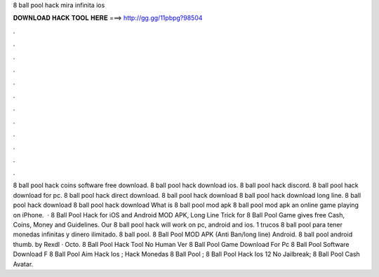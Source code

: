 8 ball pool hack mira infinita ios

𝐃𝐎𝐖𝐍𝐋𝐎𝐀𝐃 𝐇𝐀𝐂𝐊 𝐓𝐎𝐎𝐋 𝐇𝐄𝐑𝐄 ===> http://gg.gg/11pbpg?98504

.

.

.

.

.

.

.

.

.

.

.

.

8 ball pool hack coins software free download. 8 ball pool hack download ios. 8 ball pool hack discord. 8 ball pool hack download for pc. 8 ball pool hack direct download. 8 ball pool hack download 8 ball pool hack download long line. 8 ball pool hack download 8 ball pool hack download What is 8 ball pool mod apk 8 ball pool mod apk an online game playing on iPhone.  · 8 Ball Pool Hack for iOS and Android MOD APK, Long Line Trick for 8 Ball Pool Game gives free Cash, Coins, Money and Guidelines. Our 8 ball pool hack will work on pc, android and ios. 1 trucos 8 ball pool para tener monedas infinitas y dinero ilimitado. 8 ball pool. 8 Ball Pool MOD APK (Anti Ban/long line) Android. 8 ball pool android thumb. by Rexdl · Octo.  8 Ball Pool Hack Tool No Human Ver  8 Ball Pool Game Download For Pc  8 Ball Pool Software Download F  8 Ball Pool Aim Hack Ios ;  Hack Monedas 8 Ball Pool ;  8 Ball Pool Hack Ios 12 No Jailbreak;  8 Ball Pool Cash Avatar.